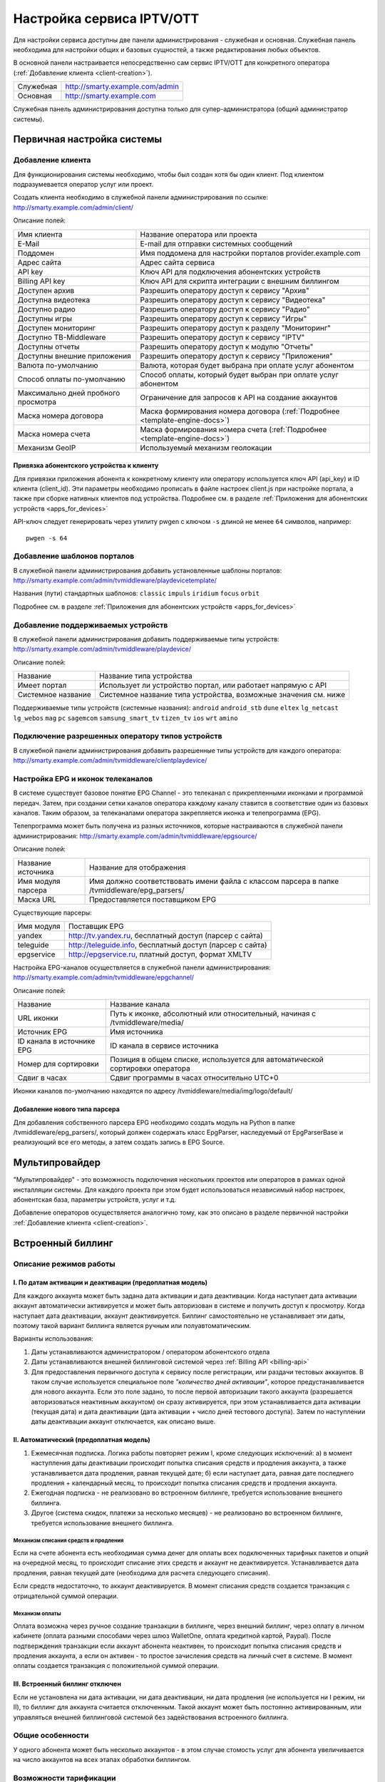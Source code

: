 .. _service_configuration:

**************************
Настройка сервиса IPTV/OTT
**************************

Для настройки сервиса доступны две панели администрирования - служебная и основная.
Служебная панель необходима для настройки общих и базовых сущностей, а также редактирования любых объектов.

В основной панели настраивается непосредственно сам сервис IPTV/OTT для конкретного оператора
(:ref:`Добавление клиента <client-creation>`).

+-------------------+------------------------------------------------+
| Служебная         | http://smarty.example.com/admin                |
+-------------------+------------------------------------------------+
| Основная          | http://smarty.example.com                      |
+-------------------+------------------------------------------------+

Служебная панель администрирования доступна только для супер-администратора (общий администратор системы).

.. _initial-setup:

Первичная настройка системы
===========================

.. _client-creation:

Добавление клиента
------------------

Для функционирования системы необходимо, чтобы был создан хотя бы один клиент. Под клиентом подразумевается оператор
услуг или проект.

Создать клиента необходимо в служебной панели администрирования по ссылке: http://smarty.example.com/admin/client/

Описание полей:

+-------------------------------------+------------------------------------------------------------------------------+
| Имя клиента                         | Название оператора или проекта                                               |
+-------------------------------------+------------------------------------------------------------------------------+
| E-Mail                              | E-mail для отправки системных сообщений                                      |
+-------------------------------------+------------------------------------------------------------------------------+
| Поддомен                            | Имя поддомена для настройки порталов provider.example.com                    |
+-------------------------------------+------------------------------------------------------------------------------+
| Адрес сайта                         | Адрес сайта сервиса                                                          |
+-------------------------------------+------------------------------------------------------------------------------+
| API key                             | Ключ API для подключения абонентских устройств                               |
+-------------------------------------+------------------------------------------------------------------------------+
| Billing API key                     | Ключ API для скрипта интеграции с внешним биллингом                          |
+-------------------------------------+------------------------------------------------------------------------------+
| Доступен архив                      | Разрешить оператору доступ к сервису "Архив"                                 |
+-------------------------------------+------------------------------------------------------------------------------+
| Доступна видеотека                  | Разрешить оператору доступ к сервису "Видеотека"                             |
+-------------------------------------+------------------------------------------------------------------------------+
| Доступно радио                      | Разрешить оператору доступ к сервису "Радио"                                 |
+-------------------------------------+------------------------------------------------------------------------------+
| Доступны игры                       | Разрешить оператору доступ к сервису "Игры"                                  |
+-------------------------------------+------------------------------------------------------------------------------+
| Доступен мониторинг                 | Разрешить оператору доступ к разделу "Мониторинг"                            |
+-------------------------------------+------------------------------------------------------------------------------+
| Доступно ТВ-Middleware              | Разрешить оператору доступ к сервису "IPTV"                                  |
+-------------------------------------+------------------------------------------------------------------------------+
| Доступны отчеты                     | Разрешить оператору доступ к модулю "Отчеты"                                 |
+-------------------------------------+------------------------------------------------------------------------------+
| Доступны внешние приложения         | Разрешить оператору доступ к сервису "Приложения"                            |
+-------------------------------------+------------------------------------------------------------------------------+
| Валюта по-умолчанию                 | Валюта, которая будет выбрана при оплате услуг абонентом                     |
+-------------------------------------+------------------------------------------------------------------------------+
| Способ оплаты по-умолчанию          | Способ оплаты, который будет выбран при оплате услуг абонентом               |
+-------------------------------------+------------------------------------------------------------------------------+
| Максимально дней пробного просмотра | Ограничение для запросов к API на создание аккаунтов                         |
+-------------------------------------+------------------------------------------------------------------------------+
| Маска номера договора               | Маска формирования номера договора (:ref:`Подробнее <template-engine-docs>`) |
+-------------------------------------+------------------------------------------------------------------------------+
| Маска номера счета                  | Маска формирования номера счета (:ref:`Подробнее <template-engine-docs>`)    |
+-------------------------------------+------------------------------------------------------------------------------+
| Механизм GeoIP                      | Используемый механизм геолокации                                             |
+-------------------------------------+------------------------------------------------------------------------------+

.. _mwportals-and-devices-linking:

Привязка абонентского устройства к клиенту
~~~~~~~~~~~~~~~~~~~~~~~~~~~~~~~~~~~~~~~~~~

Для привязки приложения абонента к конкретному клиенту или оператору используется ключ API (api_key) и ID клиента
(client_id). Эти параметры необходимо прописать в файле настроек client.js при настройке портала, а также при сборке
нативных клиентов под устройства. Подробнее см. в разделе :ref:`Приложения для абонентских устройств <apps_for_devices>`

API-ключ следует генерировать через утилиту pwgen с ключом ``-s`` длиной не менее ``64`` символов, например:
::
    pwgen -s 64


.. _playdevice-template-creation:

Добавление шаблонов порталов
----------------------------

В служебной панели администрирования добавить установленные шаблоны порталов:
http://smarty.example.com/admin/tvmiddleware/playdevicetemplate/

Названия (пути) стандартных шаблонов: ``classic`` ``impuls`` ``iridium`` ``focus`` ``orbit``

Подробнее см. в разделе :ref:`Приложения для абонентских устройств <apps_for_devices>`

.. _playdevice-creation:

Добавление поддерживаемых устройств
-----------------------------------

В служебной панели администрирования добавить поддерживаемые типы устройств:
http://smarty.example.com/admin/tvmiddleware/playdevice/

Описание полей:

+--------------------+-----------------------------------------------------------------+
| Название           | Название типа устройства                                        |
+--------------------+-----------------------------------------------------------------+
| Имеет портал       | Использует ли устройство портал, или работает напрямую с API    |
+--------------------+-----------------------------------------------------------------+
| Системное название | Системное название типа устройства, возможные значения см. ниже |
+--------------------+-----------------------------------------------------------------+

Поддерживаемые типы устройств (системные названия): ``android`` ``android_stb`` ``dune`` ``eltex`` ``lg_netcast``
``lg_webos`` ``mag`` ``pc`` ``sagemcom`` ``samsung_smart_tv`` ``tizen_tv`` ``ios`` ``wrt`` ``amino``

.. _playdevice-assigning-to-client:

Подключение разрешенных оператору типов устройств
-------------------------------------------------

В служебной панели администрирования добавить разрешенные типы устройств для каждого оператора:
http://smarty.example.com/admin/tvmiddleware/clientplaydevice/

.. _epg-setup:

Настройка EPG и иконок телеканалов
----------------------------------

В системе существует базовое понятие EPG Channel - это телеканал с прикрепленными иконками и программой передач.
Затем, при создании сетки каналов оператора каждому каналу ставится в соответствие один из базовых каналов.
Таким образом, за телеканалами оператора закрепляется иконка и телепрограмма (EPG).

Телепрограмма может быть получена из разных источников, которые настраиваются в служебной панели администрирования:
http://smarty.example.com/admin/tvmiddleware/epgsource/

Описание полей:

+---------------------+----------------------------------------------------------------------------------------------+
| Название источника  | Название для отображения                                                                     |
+---------------------+----------------------------------------------------------------------------------------------+
| Имя модуля парсера  | Имя должно соответствовать имени файла с классом парсера в папке /tvmiddleware/epg_parsers/  |
+---------------------+----------------------------------------------------------------------------------------------+
| Маска URL           | Предоставляется поставщиком EPG                                                              |
+---------------------+----------------------------------------------------------------------------------------------+

Существующие парсеры:

+------------+------------------------------------------------------------+
| Имя модуля | Поставщик EPG                                              |
+------------+------------------------------------------------------------+
| yandex     | http://tv.yandex.ru, бесплатный доступ (парсер с сайта)    |
+------------+------------------------------------------------------------+
| teleguide  | http://teleguide.info, бесплатный доступ (парсер с сайта)  |
+------------+------------------------------------------------------------+
| epgservice | http://epgservice.ru, платный доступ, формат XMLTV         |
+------------+------------------------------------------------------------+

Настройка EPG-каналов осуществляется в служебной панели администрирования:
http://smarty.example.com/admin/tvmiddleware/epgchannel/

Описание полей:

+----------------------------+------------------------------------------------------------------------------+
| Название                   | Название канала                                                              |
+----------------------------+------------------------------------------------------------------------------+
| URL иконки                 | Путь к иконке, абсолютный или относительный, начиная с /tvmiddleware/media/  |
+----------------------------+------------------------------------------------------------------------------+
| Источник EPG               | Имя источника                                                                |
+----------------------------+------------------------------------------------------------------------------+
| ID канала в источнике EPG  | ID канала в сервисе источника                                                |
+----------------------------+------------------------------------------------------------------------------+
| Номер для сортировки       | Позиция в общем списке, используется для автоматической сортировки оператора |
+----------------------------+------------------------------------------------------------------------------+
| Сдвиг в часах              | Сдвиг программы в часах относительно UTC+0                                   |
+----------------------------+------------------------------------------------------------------------------+

Иконки каналов по-умолчанию находятся по адресу /tvmiddleware/media/img/logo/default/

.. _custom-epg-parser:

Добавление нового типа парсера
~~~~~~~~~~~~~~~~~~~~~~~~~~~~~~

Для добавления собственного парсера EPG необходимо создать модуль на Python в папке /tvmiddleware/epg_parsers/,
который должен содержать класс EpgParser, наследуемый от EpgParserBase и реализующий все его методы, а затем создать
запись в EPG Source.

.. _multiprovider:

Мультипровайдер
===============

"Мультипровайдер" - это возможность подключения нескольких проектов или операторов в рамках одной инсталляции системы.
Для каждого проекта при этом будет использоваться независимый набор настроек, абонентская база, параметры устройств,
услуг и т.д.

Добавление операторов осуществляется аналогично тому, как это описано в разделе первичной настройки
:ref:`Добавление клиента <client-creation>`.

.. _builtin-billing:

Встроенный биллинг
==================

Описание режимов работы
-----------------------

I. По датам активации и деактивации (предоплатная модель)
~~~~~~~~~~~~~~~~~~~~~~~~~~~~~~~~~~~~~~~~~~~~~~~~~~~~~~~~~

Для каждого аккаунта может быть задана дата активации и дата деактивации. Когда наступает дата активации
аккаунт автоматически активируется и может быть авторизован в системе и получить доступ к просмотру.
Когда наступает дата деактивации, аккаунт деактивируется. Биллинг самостоятельно не устанавливает эти даты,
поэтому такой вариант биллинга является ручным или полуавтоматическим.

Варианты использования:

1. Даты устанавливаются администратором / оператором абонентского отдела
2. Даты устанавливаются внешней биллинговой системой через :ref:`Billing API <billing-api>`
3. Для предоставления первичного доступа к сервису после регистрации, или раздачи тестовых аккаунтов.
   В таком случае используется специальное поле *"количество дней активации"*, которое предустанавливается для нового аккаунта.
   Если это поле задано, то после первой авторизации такого аккаунта (разрешается авторизоваться неактивным аккаунтом)
   он сразу активируется, при этом устанавливается дата активации (текущая дата) и дата деактивации (дата активации + число дней тестового доступа).
   Затем по наступлении даты деактивации аккаунт отключается, как описано выше.

II. Автоматический (предоплатная модель)
~~~~~~~~~~~~~~~~~~~~~~~~~~~~~~~~~~~~~~~~

1. Ежемесячная подписка.
   Логика работы повторяет режим I, кроме следующих исключений:
   а) в момент наступления даты деактивации происходит попытка списания средств и продления аккаунта, а также устанавливается дата продления, равная текущей дате;
   б) если наступает дата, равная дате последнего продления + календарный месяц, то происходит попытка списания средств и продления аккаунта.
2. Ежегодная подписка - не реализовано во встроенном биллинге, требуется использование внешнего биллинга.
3. Другое (система скидок, платежи за несколько месяцев) - не реализовано во встроенном биллинге, требуется использование внешнего биллинга.

Механизм списания средств и продления
+++++++++++++++++++++++++++++++++++++

Если на счете абонента есть необходимая сумма денег для оплаты всех подключенных тарифных пакетов и опций на очередной месяц,
то происходит списание этих средств и аккаунт не деактивируется.
Устанавливается дата продления, равная текущей дате (необходима для расчета следующего списания).

Если средств недостаточно, то аккаунт деактивируется.
В момент списания средств создается транзакция с отрицательной суммой операции.

Механизм оплаты
+++++++++++++++

Оплата возможна через ручное создание транзакции в биллинге, через внешний биллинг,
через оплату в личном кабинете (оплата разными способами через шлюз WalletOne, оплата кредитной картой, Paypal).
После подтверждения транзакции если аккаунт абонента неактивен, то происходит попытка списания средств и продления аккаунта,
а если он активен - то простое зачисления средств на личный счет в системе.
В момент оплаты создается транзакция с положительной суммой операции.

III. Встроенный биллинг отключен
~~~~~~~~~~~~~~~~~~~~~~~~~~~~~~~~

Если не установлена ни дата активации, ни дата деактивации, ни дата продления (не используется ни I режим, ни II),
то биллинг для аккаунта считается отключенным.
Такой аккаунт может быть постоянно активированным, или управляться внешней биллинговой системой без задействования встроенного биллинга.

Общие особенности
-----------------

У одного абонента может быть несколько аккаунтов - в этом случае стомость услуг для абонента увеличивается на число аккаунтов на всех этапах обработки биллингом.

Возможности тарификации
-----------------------

Тарифный план представляет собой группу объединенных в него услуг, например - телеканалов, интерактивных функций, фильмов и т.д.

Набор подключенных тарифных планов абонента определяет набор доступных для него услуг, при этом возможно пересечение услуг в разных тарифных планах.

Тарифный план может не содержать ни одной услуг, однако обладать определенными опциями и разрешениями - см. далее, в таком случае тарифный план считается тарифной опцией.

Типы тарифных планов
~~~~~~~~~~~~~~~~~~~~

1. Помесячная оплата - тарифный план рассчитывается биллингом в рамках ежемесячной подписки.

2. Ежегодная оплата - во встроенном биллинге не реализовано.

3. Скрытый - тарифный план не участвует в расчетах и невидим для абонента.

Мультиабонемент
~~~~~~~~~~~~~~~

Для тарифного плана возможно включить опцию *Мультиабонемент*, указав количество возможных одновременных сессий.
Среди подключенных у абонента тарифных планов с опцией *Мультиабонемент* будет выбран тот, где число одновременных сессий максимально,
и именно такое количество сессий будет разрешено для одновременного использования абонентом на разных устройствах,
однако в пределах одного IP-адреса (используется для пакетов типа "Семейный").

Признак базового тарифа
~~~~~~~~~~~~~~~~~~~~~~~

Поле *"Приоритет тарифа среди базовых тарифов"* означает принадлежность тарифа к Базовому и его вес среди них.
Например, может быть создано несколько базовых тарифов, при этом тариф с наибольшим приоритетом будет устанавливаться абонентам по-умолчанию.

Абонент может выбрать только один из базовых тарифов при регистрации и в личном кабинете.

Тариф, не являющийся базовым, считается дополнительным.
Дополнительные тарифы могут быть подключены только дополнительно к одному из базовых, и не могут быть подключены отдельно от него.

Доступность тарифа для неактивных аккаунтов
~~~~~~~~~~~~~~~~~~~~~~~~~~~~~~~~~~~~~~~~~~~

Специальная опция тарифа *"доступен для неактивных аккаунтов"* позволяет создать тарифные планы с набором бесплатных услуг,
доступных абонентам, которые были отключены по причине неоплаты, или другой причине.

Таким образом, можно создать набор телеканалов или дополнительных сервисов, которые будут доступны неактивным абонентам.

Для аккаунтов, у абонентов которых есть подключенные тарифные планы с такой опцией,
разрешается авторизация в системе даже будучи неактивными, однако им выдается ограниченный данными тарифными планами набор услуг.

Это может быть использовано, например, для бесплатной трансляции каналов 1 и 2 мультиплекса.


.. _documents-rendering:

Формирование документов
-----------------------

.. _documents-template-creation:

Создание шаблонов документов
~~~~~~~~~~~~~~~~~~~~~~~~~~~~

.. _template-engine-docs:

Документация по работе шаблонизатора: http://djbook.ru/rel1.7/#the-template-layer

Панель администрирования smarty
===============================

Ссылка на инструкцию по панели администратора: `скачать <http://dl.micro.im/manuals/smarty/microimpuls_middleware_admin_v1.7.pdf>`_

Биллинг
-------

.. _admin-tariffs:

Тарифные планы
~~~~~~~~~~~~~~

